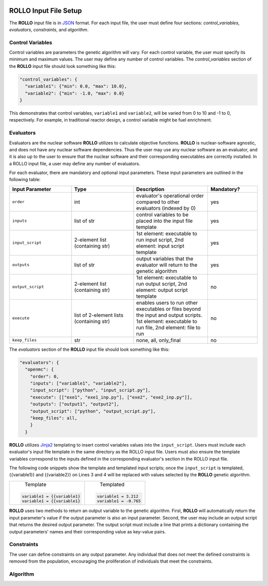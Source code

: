.. _setup_rollo:

.. image:: ../pics/rollo-logo.png
  :width: 450
  :alt: rollo-logo

======================
ROLLO Input File Setup
======================

The **ROLLO** input file is in `JSON <https://www.json.org/json-en.html>`_ format.
For each input file, the user must define four sections: `control_variables`, 
`evaluators`, `constraints`, and `algorithm`. 

^^^^^^^^^^^^^^^^^
Control Variables
^^^^^^^^^^^^^^^^^
Control variables are parameters the genetic algorithm will vary. 
For each control variable, the user must specify its minimum and maximum values. 
The user may define any number of control variables. 
The `control_variables` section of the **ROLLO** input file should look something 
like this: 

.. code-block:: JSON

  "control_variables": { 
    "variable1": {"min": 0.0, "max": 10.0}, 
    "variable2": {"min": -1.0, "max": 0.0} 
  }

This demonstrates that control variables, ``variable1`` and ``variable2``, will be 
varied from 0 to 10 and -1 to 0, respectively.
For example, in traditional reactor design, a control variable might be fuel 
enrichment. 

^^^^^^^^^^
Evaluators
^^^^^^^^^^
Evaluators are the nuclear software **ROLLO** utilizes to calculate objective 
functions. 
**ROLLO** is nuclear-software agnostic, and does not have any nuclear software 
dependencies. 
Thus the user may use any nuclear software as an evaluator, and it is also up to the 
user to ensure that the nuclear software and their corresponding executables are 
correctly installed. 
In a ROLLO input file, a user may define any number of evaluators.

For each evaluator, there are mandatory and optional input parameters. 
These input parameters are outlined in the following table: 

.. list-table::
   :widths: 25 25 30 20
   :header-rows: 1

   * - Input Parameter
     - Type
     - Description
     - Mandatory?
   * - ``order``
     - int
     - evaluator's operational order compared to other evaluators (indexed by 0)
     - yes
   * - ``inputs``
     - list of str
     - control variables to be placed into the input file template
     - yes
   * - ``input_script``
     - 2-element list (containing str)
     - 1st element: executable to run input script, 
       2nd element: input script template 
     - yes
   * - ``outputs``
     - list of str
     - output variables that the evaluator will return to the genetic algorithm
     - yes
   * - ``output_script``
     - 2-element list (containing str)
     - 1st element: executable to run output script, 
       2nd element: output script template 
     - no
   * - ``execute``
     - list of 2-element lists (containing str)
     - enables users to run other executables or files beyond the input and output 
       scripts. 
       1st element: executable to run file, 
       2nd element: file to run
     - no
   * - ``keep_files``
     - str
     - none, all, only_final
     - no

The `evaluators` section of the **ROLLO** input file should look something like this: 

.. code-block:: JSON

  "evaluators": {
    "openmc": { 
      "order": 0,
      "inputs": ["variable1", "variable2"],
      "input_script": ["python", "input_script.py"],
      "execute": [["exe1", "exe1_inp.py"], ["exe2", "exe2_inp.py"]],
      "outputs": ["output1", "output2"],
      "output_script": ["python", "output_script.py"],
      "keep_files": all,
      }
    } 

**ROLLO** utilizes `Jinja2 <https://jinja2docs.readthedocs.io/en/stable/>`_ 
templating to insert control variables values into the ``input_script``. 
Users must include each evaluator's input file template in the same directory as 
the ROLLO input file. 
Users must also ensure the template variables correspond to the inputs defined in 
the corresponding evaluator's section in the ROLLO input file. 

The following code snippets show the template and templated input scripts; 
once the ``input_script`` is templated, {{variable1}} and {{variable2}} on Lines 3 and 
4 will be replaced with values selected by the **ROLLO** genetic algorithm. 

+---------------------------+---------------------------+
|       Template            |   Templated               |
|.. code-block::            |.. code-block::            |
|                           |                           |
| variable1 = {{variable1}  | variable1 = 3.212         |     
| variable1 = {{variable1}  | variable1 = -0.765        |     
+---------------------------+---------------------------+


**ROLLO** uses two methods to return an output variable to the genetic algorithm. 
First, **ROLLO** will automatically return the input parameter's value if the 
output parameter is also an input parameter. 
Second, the user may include an output script that returns the desired output 
parameter. 
The output script must include a line that prints a dictionary containing the 
output parameters' names and their corresponding value as key-value pairs.

^^^^^^^^^^^
Constraints
^^^^^^^^^^^
The user can define constraints on any output parameter. 
Any individual that does not meet the defined constraints is removed from the 
population, encouraging the proliferation of individuals that meet the constraints.

^^^^^^^^^^
Algorithm
^^^^^^^^^^

